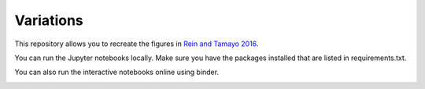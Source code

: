 Variations
==========
This repository allows you to recreate the figures in `Rein and Tamayo 2016 <http://arxiv.org/abs/1603.03424>`_.

You can run the Jupyter notebooks locally. Make sure you have the packages installed that are listed in requirements.txt.

You can also run the interactive notebooks online using binder. 

.. image:: https://img.shields.io/badge/launch-binder-ff69b4.svg?style=flat
    :target: http://mybinder.org/repo/hannorein/variations
